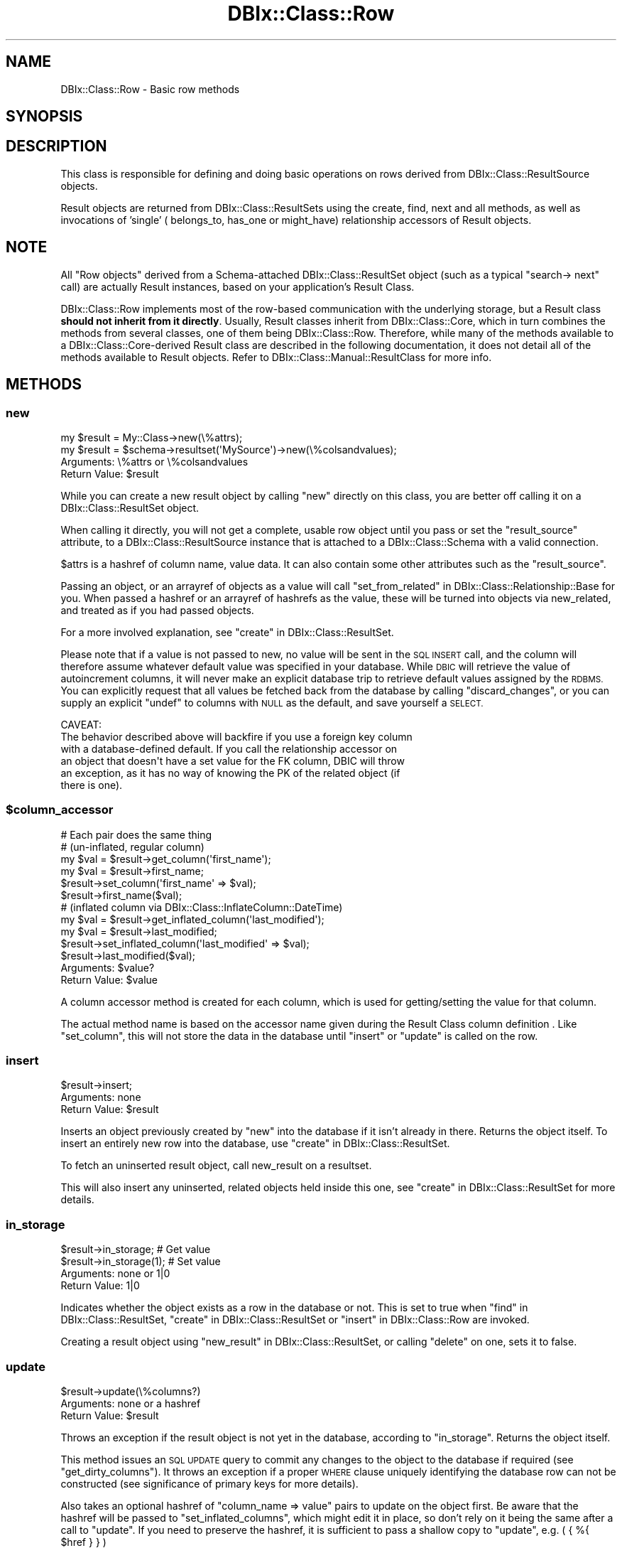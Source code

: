.\" Automatically generated by Pod::Man 2.27 (Pod::Simple 3.28)
.\"
.\" Standard preamble:
.\" ========================================================================
.de Sp \" Vertical space (when we can't use .PP)
.if t .sp .5v
.if n .sp
..
.de Vb \" Begin verbatim text
.ft CW
.nf
.ne \\$1
..
.de Ve \" End verbatim text
.ft R
.fi
..
.\" Set up some character translations and predefined strings.  \*(-- will
.\" give an unbreakable dash, \*(PI will give pi, \*(L" will give a left
.\" double quote, and \*(R" will give a right double quote.  \*(C+ will
.\" give a nicer C++.  Capital omega is used to do unbreakable dashes and
.\" therefore won't be available.  \*(C` and \*(C' expand to `' in nroff,
.\" nothing in troff, for use with C<>.
.tr \(*W-
.ds C+ C\v'-.1v'\h'-1p'\s-2+\h'-1p'+\s0\v'.1v'\h'-1p'
.ie n \{\
.    ds -- \(*W-
.    ds PI pi
.    if (\n(.H=4u)&(1m=24u) .ds -- \(*W\h'-12u'\(*W\h'-12u'-\" diablo 10 pitch
.    if (\n(.H=4u)&(1m=20u) .ds -- \(*W\h'-12u'\(*W\h'-8u'-\"  diablo 12 pitch
.    ds L" ""
.    ds R" ""
.    ds C` ""
.    ds C' ""
'br\}
.el\{\
.    ds -- \|\(em\|
.    ds PI \(*p
.    ds L" ``
.    ds R" ''
.    ds C`
.    ds C'
'br\}
.\"
.\" Escape single quotes in literal strings from groff's Unicode transform.
.ie \n(.g .ds Aq \(aq
.el       .ds Aq '
.\"
.\" If the F register is turned on, we'll generate index entries on stderr for
.\" titles (.TH), headers (.SH), subsections (.SS), items (.Ip), and index
.\" entries marked with X<> in POD.  Of course, you'll have to process the
.\" output yourself in some meaningful fashion.
.\"
.\" Avoid warning from groff about undefined register 'F'.
.de IX
..
.nr rF 0
.if \n(.g .if rF .nr rF 1
.if (\n(rF:(\n(.g==0)) \{
.    if \nF \{
.        de IX
.        tm Index:\\$1\t\\n%\t"\\$2"
..
.        if !\nF==2 \{
.            nr % 0
.            nr F 2
.        \}
.    \}
.\}
.rr rF
.\"
.\" Accent mark definitions (@(#)ms.acc 1.5 88/02/08 SMI; from UCB 4.2).
.\" Fear.  Run.  Save yourself.  No user-serviceable parts.
.    \" fudge factors for nroff and troff
.if n \{\
.    ds #H 0
.    ds #V .8m
.    ds #F .3m
.    ds #[ \f1
.    ds #] \fP
.\}
.if t \{\
.    ds #H ((1u-(\\\\n(.fu%2u))*.13m)
.    ds #V .6m
.    ds #F 0
.    ds #[ \&
.    ds #] \&
.\}
.    \" simple accents for nroff and troff
.if n \{\
.    ds ' \&
.    ds ` \&
.    ds ^ \&
.    ds , \&
.    ds ~ ~
.    ds /
.\}
.if t \{\
.    ds ' \\k:\h'-(\\n(.wu*8/10-\*(#H)'\'\h"|\\n:u"
.    ds ` \\k:\h'-(\\n(.wu*8/10-\*(#H)'\`\h'|\\n:u'
.    ds ^ \\k:\h'-(\\n(.wu*10/11-\*(#H)'^\h'|\\n:u'
.    ds , \\k:\h'-(\\n(.wu*8/10)',\h'|\\n:u'
.    ds ~ \\k:\h'-(\\n(.wu-\*(#H-.1m)'~\h'|\\n:u'
.    ds / \\k:\h'-(\\n(.wu*8/10-\*(#H)'\z\(sl\h'|\\n:u'
.\}
.    \" troff and (daisy-wheel) nroff accents
.ds : \\k:\h'-(\\n(.wu*8/10-\*(#H+.1m+\*(#F)'\v'-\*(#V'\z.\h'.2m+\*(#F'.\h'|\\n:u'\v'\*(#V'
.ds 8 \h'\*(#H'\(*b\h'-\*(#H'
.ds o \\k:\h'-(\\n(.wu+\w'\(de'u-\*(#H)/2u'\v'-.3n'\*(#[\z\(de\v'.3n'\h'|\\n:u'\*(#]
.ds d- \h'\*(#H'\(pd\h'-\w'~'u'\v'-.25m'\f2\(hy\fP\v'.25m'\h'-\*(#H'
.ds D- D\\k:\h'-\w'D'u'\v'-.11m'\z\(hy\v'.11m'\h'|\\n:u'
.ds th \*(#[\v'.3m'\s+1I\s-1\v'-.3m'\h'-(\w'I'u*2/3)'\s-1o\s+1\*(#]
.ds Th \*(#[\s+2I\s-2\h'-\w'I'u*3/5'\v'-.3m'o\v'.3m'\*(#]
.ds ae a\h'-(\w'a'u*4/10)'e
.ds Ae A\h'-(\w'A'u*4/10)'E
.    \" corrections for vroff
.if v .ds ~ \\k:\h'-(\\n(.wu*9/10-\*(#H)'\s-2\u~\d\s+2\h'|\\n:u'
.if v .ds ^ \\k:\h'-(\\n(.wu*10/11-\*(#H)'\v'-.4m'^\v'.4m'\h'|\\n:u'
.    \" for low resolution devices (crt and lpr)
.if \n(.H>23 .if \n(.V>19 \
\{\
.    ds : e
.    ds 8 ss
.    ds o a
.    ds d- d\h'-1'\(ga
.    ds D- D\h'-1'\(hy
.    ds th \o'bp'
.    ds Th \o'LP'
.    ds ae ae
.    ds Ae AE
.\}
.rm #[ #] #H #V #F C
.\" ========================================================================
.\"
.IX Title "DBIx::Class::Row 3"
.TH DBIx::Class::Row 3 "2015-03-20" "perl v5.18.4" "User Contributed Perl Documentation"
.\" For nroff, turn off justification.  Always turn off hyphenation; it makes
.\" way too many mistakes in technical documents.
.if n .ad l
.nh
.SH "NAME"
DBIx::Class::Row \- Basic row methods
.SH "SYNOPSIS"
.IX Header "SYNOPSIS"
.SH "DESCRIPTION"
.IX Header "DESCRIPTION"
This class is responsible for defining and doing basic operations on rows
derived from DBIx::Class::ResultSource objects.
.PP
Result objects are returned from DBIx::Class::ResultSets using the
create, find,
next and all methods,
as well as invocations of 'single' (
belongs_to,
has_one or
might_have)
relationship accessors of Result objects.
.SH "NOTE"
.IX Header "NOTE"
All \*(L"Row objects\*(R" derived from a Schema-attached DBIx::Class::ResultSet
object (such as a typical \f(CW\*(C`search\->
next\*(C'\fR call) are actually Result
instances, based on your application's
Result Class.
.PP
DBIx::Class::Row implements most of the row-based communication with the
underlying storage, but a Result class \fBshould not inherit from it directly\fR.
Usually, Result classes inherit from DBIx::Class::Core, which in turn
combines the methods from several classes, one of them being
DBIx::Class::Row.  Therefore, while many of the methods available to a
DBIx::Class::Core\-derived Result class are described in the following
documentation, it does not detail all of the methods available to Result
objects.  Refer to DBIx::Class::Manual::ResultClass for more info.
.SH "METHODS"
.IX Header "METHODS"
.SS "new"
.IX Subsection "new"
.Vb 1
\&  my $result = My::Class\->new(\e%attrs);
\&
\&  my $result = $schema\->resultset(\*(AqMySource\*(Aq)\->new(\e%colsandvalues);
.Ve
.IP "Arguments: \e%attrs or \e%colsandvalues" 4
.IX Item "Arguments: %attrs or %colsandvalues"
.PD 0
.ie n .IP "Return Value: $result" 4
.el .IP "Return Value: \f(CW$result\fR" 4
.IX Item "Return Value: $result"
.PD
.PP
While you can create a new result object by calling \f(CW\*(C`new\*(C'\fR directly on
this class, you are better off calling it on a
DBIx::Class::ResultSet object.
.PP
When calling it directly, you will not get a complete, usable row
object until you pass or set the \f(CW\*(C`result_source\*(C'\fR attribute, to a
DBIx::Class::ResultSource instance that is attached to a
DBIx::Class::Schema with a valid connection.
.PP
\&\f(CW$attrs\fR is a hashref of column name, value data. It can also contain
some other attributes such as the \f(CW\*(C`result_source\*(C'\fR.
.PP
Passing an object, or an arrayref of objects as a value will call
\&\*(L"set_from_related\*(R" in DBIx::Class::Relationship::Base for you. When
passed a hashref or an arrayref of hashrefs as the value, these will
be turned into objects via new_related, and treated as if you had
passed objects.
.PP
For a more involved explanation, see \*(L"create\*(R" in DBIx::Class::ResultSet.
.PP
Please note that if a value is not passed to new, no value will be sent
in the \s-1SQL INSERT\s0 call, and the column will therefore assume whatever
default value was specified in your database. While \s-1DBIC\s0 will retrieve the
value of autoincrement columns, it will never make an explicit database
trip to retrieve default values assigned by the \s-1RDBMS.\s0 You can explicitly
request that all values be fetched back from the database by calling
\&\*(L"discard_changes\*(R", or you can supply an explicit \f(CW\*(C`undef\*(C'\fR to columns
with \s-1NULL\s0 as the default, and save yourself a \s-1SELECT.\s0
.PP
.Vb 1
\& CAVEAT:
\&
\& The behavior described above will backfire if you use a foreign key column
\& with a database\-defined default. If you call the relationship accessor on
\& an object that doesn\*(Aqt have a set value for the FK column, DBIC will throw
\& an exception, as it has no way of knowing the PK of the related object (if
\& there is one).
.Ve
.ie n .SS "$column_accessor"
.el .SS "\f(CW$column_accessor\fP"
.IX Subsection "$column_accessor"
.Vb 1
\&  # Each pair does the same thing
\&
\&  # (un\-inflated, regular column)
\&  my $val = $result\->get_column(\*(Aqfirst_name\*(Aq);
\&  my $val = $result\->first_name;
\&
\&  $result\->set_column(\*(Aqfirst_name\*(Aq => $val);
\&  $result\->first_name($val);
\&
\&  # (inflated column via DBIx::Class::InflateColumn::DateTime)
\&  my $val = $result\->get_inflated_column(\*(Aqlast_modified\*(Aq);
\&  my $val = $result\->last_modified;
\&
\&  $result\->set_inflated_column(\*(Aqlast_modified\*(Aq => $val);
\&  $result\->last_modified($val);
.Ve
.ie n .IP "Arguments: $value?" 4
.el .IP "Arguments: \f(CW$value\fR?" 4
.IX Item "Arguments: $value?"
.PD 0
.ie n .IP "Return Value: $value" 4
.el .IP "Return Value: \f(CW$value\fR" 4
.IX Item "Return Value: $value"
.PD
.PP
A column accessor method is created for each column, which is used for
getting/setting the value for that column.
.PP
The actual method name is based on the
accessor name given during the
Result Class column definition
\&. Like \*(L"set_column\*(R", this
will not store the data in the database until \*(L"insert\*(R" or \*(L"update\*(R"
is called on the row.
.SS "insert"
.IX Subsection "insert"
.Vb 1
\&  $result\->insert;
.Ve
.IP "Arguments: none" 4
.IX Item "Arguments: none"
.PD 0
.ie n .IP "Return Value: $result" 4
.el .IP "Return Value: \f(CW$result\fR" 4
.IX Item "Return Value: $result"
.PD
.PP
Inserts an object previously created by \*(L"new\*(R" into the database if
it isn't already in there. Returns the object itself. To insert an
entirely new row into the database, use \*(L"create\*(R" in DBIx::Class::ResultSet.
.PP
To fetch an uninserted result object, call
new_result on a resultset.
.PP
This will also insert any uninserted, related objects held inside this
one, see \*(L"create\*(R" in DBIx::Class::ResultSet for more details.
.SS "in_storage"
.IX Subsection "in_storage"
.Vb 2
\&  $result\->in_storage; # Get value
\&  $result\->in_storage(1); # Set value
.Ve
.IP "Arguments: none or 1|0" 4
.IX Item "Arguments: none or 1|0"
.PD 0
.IP "Return Value: 1|0" 4
.IX Item "Return Value: 1|0"
.PD
.PP
Indicates whether the object exists as a row in the database or
not. This is set to true when \*(L"find\*(R" in DBIx::Class::ResultSet,
\&\*(L"create\*(R" in DBIx::Class::ResultSet or \*(L"insert\*(R" in DBIx::Class::Row
are invoked.
.PP
Creating a result object using \*(L"new_result\*(R" in DBIx::Class::ResultSet, or
calling \*(L"delete\*(R" on one, sets it to false.
.SS "update"
.IX Subsection "update"
.Vb 1
\&  $result\->update(\e%columns?)
.Ve
.IP "Arguments: none or a hashref" 4
.IX Item "Arguments: none or a hashref"
.PD 0
.ie n .IP "Return Value: $result" 4
.el .IP "Return Value: \f(CW$result\fR" 4
.IX Item "Return Value: $result"
.PD
.PP
Throws an exception if the result object is not yet in the database,
according to \*(L"in_storage\*(R". Returns the object itself.
.PP
This method issues an \s-1SQL UPDATE\s0 query to commit any changes to the
object to the database if required (see \*(L"get_dirty_columns\*(R").
It throws an exception if a proper \s-1WHERE\s0 clause uniquely identifying
the database row can not be constructed (see
significance of primary keys
for more details).
.PP
Also takes an optional hashref of \f(CW\*(C`column_name => value\*(C'\fR pairs
to update on the object first. Be aware that the hashref will be
passed to \f(CW\*(C`set_inflated_columns\*(C'\fR, which might edit it in place, so
don't rely on it being the same after a call to \f(CW\*(C`update\*(C'\fR.  If you
need to preserve the hashref, it is sufficient to pass a shallow copy
to \f(CW\*(C`update\*(C'\fR, e.g. ( { %{ \f(CW$href\fR } } )
.PP
If the values passed or any of the column values set on the object
contain scalar references, e.g.:
.PP
.Vb 3
\&  $result\->last_modified(\e\*(AqNOW()\*(Aq)\->update();
\&  # OR
\&  $result\->update({ last_modified => \e\*(AqNOW()\*(Aq });
.Ve
.PP
The update will pass the values verbatim into \s-1SQL. \s0(See
SQL::Abstract docs).  The values in your Result object will \s-1NOT\s0 change
as a result of the update call, if you want the object to be updated
with the actual values from the database, call \*(L"discard_changes\*(R"
after the update.
.PP
.Vb 1
\&  $result\->update()\->discard_changes();
.Ve
.PP
To determine before calling this method, which column values have
changed and will be updated, call \*(L"get_dirty_columns\*(R".
.PP
To check if any columns will be updated, call \*(L"is_changed\*(R".
.PP
To force a column to be updated, call \*(L"make_column_dirty\*(R" before
this method.
.SS "delete"
.IX Subsection "delete"
.Vb 1
\&  $result\->delete
.Ve
.IP "Arguments: none" 4
.IX Item "Arguments: none"
.PD 0
.ie n .IP "Return Value: $result" 4
.el .IP "Return Value: \f(CW$result\fR" 4
.IX Item "Return Value: $result"
.PD
.PP
Throws an exception if the object is not in the database according to
\&\*(L"in_storage\*(R". Also throws an exception if a proper \s-1WHERE\s0 clause
uniquely identifying the database row can not be constructed (see
significance of primary keys
for more details).
.PP
The object is still perfectly usable, but \*(L"in_storage\*(R" will
now return 0 and the object must be reinserted using \*(L"insert\*(R"
before it can be used to \*(L"update\*(R" the row again.
.PP
If you delete an object in a class with a \f(CW\*(C`has_many\*(C'\fR relationship, an
attempt is made to delete all the related objects as well. To turn
this behaviour off, pass \f(CW\*(C`cascade_delete => 0\*(C'\fR in the \f(CW$attr\fR
hashref of the relationship, see DBIx::Class::Relationship. Any
database-level cascade or restrict will take precedence over a
DBIx-Class-based cascading delete, since DBIx-Class \fBdeletes the
main row first\fR and only then attempts to delete any remaining related
rows.
.PP
If you delete an object within a \fItxn_do()\fR (see \*(L"txn_do\*(R" in DBIx::Class::Storage)
and the transaction subsequently fails, the result object will remain marked as
not being in storage. If you know for a fact that the object is still in
storage (i.e. by inspecting the cause of the transaction's failure), you can
use \f(CW\*(C`$obj\->in_storage(1)\*(C'\fR to restore consistency between the object and
the database. This would allow a subsequent \f(CW\*(C`$obj\->delete\*(C'\fR to work
as expected.
.PP
See also \*(L"delete\*(R" in DBIx::Class::ResultSet.
.SS "get_column"
.IX Subsection "get_column"
.Vb 1
\&  my $val = $result\->get_column($col);
.Ve
.ie n .IP "Arguments: $columnname" 4
.el .IP "Arguments: \f(CW$columnname\fR" 4
.IX Item "Arguments: $columnname"
.PD 0
.IP "Return Value: The value of the column" 4
.IX Item "Return Value: The value of the column"
.PD
.PP
Throws an exception if the column name given doesn't exist according
to has_column.
.PP
Returns a raw column value from the result object, if it has already
been fetched from the database or set by an accessor.
.PP
If an inflated value has been set, it
will be deflated and returned.
.PP
Note that if you used the \f(CW\*(C`columns\*(C'\fR or the \f(CW\*(C`select/as\*(C'\fR
search attributes on the resultset from
which \f(CW$result\fR was derived, and \fBdid not include\fR \f(CW$columnname\fR in the list,
this method will return \f(CW\*(C`undef\*(C'\fR even if the database contains some value.
.PP
To retrieve all loaded column values as a hash, use \*(L"get_columns\*(R".
.SS "has_column_loaded"
.IX Subsection "has_column_loaded"
.Vb 3
\&  if ( $result\->has_column_loaded($col) ) {
\&     print "$col has been loaded from db";
\&  }
.Ve
.ie n .IP "Arguments: $columnname" 4
.el .IP "Arguments: \f(CW$columnname\fR" 4
.IX Item "Arguments: $columnname"
.PD 0
.IP "Return Value: 0|1" 4
.IX Item "Return Value: 0|1"
.PD
.PP
Returns a true value if the column value has been loaded from the
database (or set locally).
.SS "get_columns"
.IX Subsection "get_columns"
.Vb 1
\&  my %data = $result\->get_columns;
.Ve
.IP "Arguments: none" 4
.IX Item "Arguments: none"
.PD 0
.IP "Return Value: A hash of columnname, value pairs." 4
.IX Item "Return Value: A hash of columnname, value pairs."
.PD
.PP
Returns all loaded column data as a hash, containing raw values. To
get just one value for a particular column, use \*(L"get_column\*(R".
.PP
See \*(L"get_inflated_columns\*(R" to get the inflated values.
.SS "get_dirty_columns"
.IX Subsection "get_dirty_columns"
.Vb 1
\&  my %data = $result\->get_dirty_columns;
.Ve
.IP "Arguments: none" 4
.IX Item "Arguments: none"
.PD 0
.IP "Return Value: A hash of column, value pairs" 4
.IX Item "Return Value: A hash of column, value pairs"
.PD
.PP
Only returns the column, value pairs for those columns that have been
changed on this object since the last \*(L"update\*(R" or \*(L"insert\*(R" call.
.PP
See \*(L"get_columns\*(R" to fetch all column/value pairs.
.SS "make_column_dirty"
.IX Subsection "make_column_dirty"
.Vb 1
\&  $result\->make_column_dirty($col)
.Ve
.ie n .IP "Arguments: $columnname" 4
.el .IP "Arguments: \f(CW$columnname\fR" 4
.IX Item "Arguments: $columnname"
.PD 0
.IP "Return Value: not defined" 4
.IX Item "Return Value: not defined"
.PD
.PP
Throws an exception if the column does not exist.
.PP
Marks a column as having been changed regardless of whether it has
really changed.
.SS "get_inflated_columns"
.IX Subsection "get_inflated_columns"
.Vb 1
\&  my %inflated_data = $obj\->get_inflated_columns;
.Ve
.IP "Arguments: none" 4
.IX Item "Arguments: none"
.PD 0
.IP "Return Value: A hash of column, object|value pairs" 4
.IX Item "Return Value: A hash of column, object|value pairs"
.PD
.PP
Returns a hash of all column keys and associated values. Values for any
columns set to use inflation will be inflated and returns as objects.
.PP
See \*(L"get_columns\*(R" to get the uninflated values.
.PP
See DBIx::Class::InflateColumn for how to setup inflation.
.SS "set_column"
.IX Subsection "set_column"
.Vb 1
\&  $result\->set_column($col => $val);
.Ve
.ie n .IP "Arguments: $columnname, $value" 4
.el .IP "Arguments: \f(CW$columnname\fR, \f(CW$value\fR" 4
.IX Item "Arguments: $columnname, $value"
.PD 0
.ie n .IP "Return Value: $value" 4
.el .IP "Return Value: \f(CW$value\fR" 4
.IX Item "Return Value: $value"
.PD
.PP
Sets a raw column value. If the new value is different from the old one,
the column is marked as dirty for when you next call \*(L"update\*(R".
.PP
If passed an object or reference as a value, this method will happily
attempt to store it, and a later \*(L"insert\*(R" or \*(L"update\*(R" will try and
stringify/numify as appropriate. To set an object to be deflated
instead, see \*(L"set_inflated_columns\*(R", or better yet, use \*(L"$column_accessor\*(R".
.SS "set_columns"
.IX Subsection "set_columns"
.Vb 1
\&  $result\->set_columns({ $col => $val, ... });
.Ve
.IP "Arguments: \e%columndata" 4
.IX Item "Arguments: %columndata"
.PD 0
.ie n .IP "Return Value: $result" 4
.el .IP "Return Value: \f(CW$result\fR" 4
.IX Item "Return Value: $result"
.PD
.PP
Sets multiple column, raw value pairs at once.
.PP
Works as \*(L"set_column\*(R".
.SS "set_inflated_columns"
.IX Subsection "set_inflated_columns"
.Vb 1
\&  $result\->set_inflated_columns({ $col => $val, $rel_name => $obj, ... });
.Ve
.IP "Arguments: \e%columndata" 4
.IX Item "Arguments: %columndata"
.PD 0
.ie n .IP "Return Value: $result" 4
.el .IP "Return Value: \f(CW$result\fR" 4
.IX Item "Return Value: $result"
.PD
.PP
Sets more than one column value at once. Any inflated values are
deflated and the raw values stored.
.PP
Any related values passed as Result objects, using the relation name as a
key, are reduced to the appropriate foreign key values and stored. If
instead of related result objects, a hashref of column, value data is
passed, will create the related object first then store.
.PP
Will even accept arrayrefs of data as a value to a
\&\*(L"has_many\*(R" in DBIx::Class::Relationship key, and create the related
objects if necessary.
.PP
Be aware that the input hashref might be edited in place, so don't rely
on it being the same after a call to \f(CW\*(C`set_inflated_columns\*(C'\fR. If you
need to preserve the hashref, it is sufficient to pass a shallow copy
to \f(CW\*(C`set_inflated_columns\*(C'\fR, e.g. ( { %{ \f(CW$href\fR } } )
.PP
See also \*(L"set_from_related\*(R" in DBIx::Class::Relationship::Base.
.SS "copy"
.IX Subsection "copy"
.Vb 1
\&  my $copy = $orig\->copy({ change => $to, ... });
.Ve
.IP "Arguments: \e%replacementdata" 4
.IX Item "Arguments: %replacementdata"
.PD 0
.ie n .IP "Return Value: $result copy" 4
.el .IP "Return Value: \f(CW$result\fR copy" 4
.IX Item "Return Value: $result copy"
.PD
.PP
Inserts a new row into the database, as a copy of the original
object. If a hashref of replacement data is supplied, these will take
precedence over data in the original. Also any columns which have
the column info attribute
\&\f(CW\*(C`is_auto_increment => 1\*(C'\fR are explicitly removed before the copy,
so that the database can insert its own autoincremented values into
the new object.
.PP
Relationships will be followed by the copy procedure \fBonly\fR if the
relationship specifies a true value for its
cascade_copy attribute. \f(CW\*(C`cascade_copy\*(C'\fR
is set by default on \f(CW\*(C`has_many\*(C'\fR relationships and unset on all others.
.SS "store_column"
.IX Subsection "store_column"
.Vb 1
\&  $result\->store_column($col => $val);
.Ve
.ie n .IP "Arguments: $columnname, $value" 4
.el .IP "Arguments: \f(CW$columnname\fR, \f(CW$value\fR" 4
.IX Item "Arguments: $columnname, $value"
.PD 0
.IP "Return Value: The value sent to storage" 4
.IX Item "Return Value: The value sent to storage"
.PD
.PP
Set a raw value for a column without marking it as changed. This
method is used internally by \*(L"set_column\*(R" which you should probably
be using.
.PP
This is the lowest level at which data is set on a result object,
extend this method to catch all data setting methods.
.SS "inflate_result"
.IX Subsection "inflate_result"
.Vb 1
\&  Class\->inflate_result($result_source, \e%me, \e%prefetch?)
.Ve
.ie n .IP "Arguments: $result_source, \e%columndata, \e%prefetcheddata" 4
.el .IP "Arguments: \f(CW$result_source\fR, \e%columndata, \e%prefetcheddata" 4
.IX Item "Arguments: $result_source, %columndata, %prefetcheddata"
.PD 0
.ie n .IP "Return Value: $result" 4
.el .IP "Return Value: \f(CW$result\fR" 4
.IX Item "Return Value: $result"
.PD
.PP
All DBIx::Class::ResultSet methods that retrieve data from the
database and turn it into result objects call this method.
.PP
Extend this method in your Result classes to hook into this process,
for example to rebless the result into a different class.
.PP
Reblessing can also be done more easily by setting \f(CW\*(C`result_class\*(C'\fR in
your Result class. See \*(L"result_class\*(R" in DBIx::Class::ResultSource.
.PP
Different types of results can also be created from a particular
DBIx::Class::ResultSet, see \*(L"result_class\*(R" in DBIx::Class::ResultSet.
.SS "update_or_insert"
.IX Subsection "update_or_insert"
.Vb 1
\&  $result\->update_or_insert
.Ve
.IP "Arguments: none" 4
.IX Item "Arguments: none"
.PD 0
.IP "Return Value: Result of update or insert operation" 4
.IX Item "Return Value: Result of update or insert operation"
.PD
.PP
\&\*(L"update\*(R"s the object if it's already in the database, according to
\&\*(L"in_storage\*(R", else \*(L"insert\*(R"s it.
.SS "insert_or_update"
.IX Subsection "insert_or_update"
.Vb 1
\&  $obj\->insert_or_update
.Ve
.PP
Alias for \*(L"update_or_insert\*(R"
.SS "is_changed"
.IX Subsection "is_changed"
.Vb 2
\&  my @changed_col_names = $result\->is_changed();
\&  if ($result\->is_changed()) { ... }
.Ve
.IP "Arguments: none" 4
.IX Item "Arguments: none"
.PD 0
.ie n .IP "Return Value: 0|1 or @columnnames" 4
.el .IP "Return Value: 0|1 or \f(CW@columnnames\fR" 4
.IX Item "Return Value: 0|1 or @columnnames"
.PD
.PP
In list context returns a list of columns with uncommited changes, or
in scalar context returns a true value if there are uncommitted
changes.
.SS "is_column_changed"
.IX Subsection "is_column_changed"
.Vb 1
\&  if ($result\->is_column_changed(\*(Aqcol\*(Aq)) { ... }
.Ve
.ie n .IP "Arguments: $columname" 4
.el .IP "Arguments: \f(CW$columname\fR" 4
.IX Item "Arguments: $columname"
.PD 0
.IP "Return Value: 0|1" 4
.IX Item "Return Value: 0|1"
.PD
.PP
Returns a true value if the column has uncommitted changes.
.SS "result_source"
.IX Subsection "result_source"
.Vb 1
\&  my $resultsource = $result\->result_source;
.Ve
.ie n .IP "Arguments: $result_source?" 4
.el .IP "Arguments: \f(CW$result_source\fR?" 4
.IX Item "Arguments: $result_source?"
.PD 0
.ie n .IP "Return Value: $result_source" 4
.el .IP "Return Value: \f(CW$result_source\fR" 4
.IX Item "Return Value: $result_source"
.PD
.PP
Accessor to the DBIx::Class::ResultSource this object was created from.
.SS "register_column"
.IX Subsection "register_column"
.Vb 2
\&  $column_info = { .... };
\&  $class\->register_column($column_name, $column_info);
.Ve
.ie n .IP "Arguments: $columnname, \e%columninfo" 4
.el .IP "Arguments: \f(CW$columnname\fR, \e%columninfo" 4
.IX Item "Arguments: $columnname, %columninfo"
.PD 0
.IP "Return Value: not defined" 4
.IX Item "Return Value: not defined"
.PD
.PP
Registers a column on the class. If the column_info has an 'accessor'
key, creates an accessor named after the value if defined; if there is
no such key, creates an accessor with the same name as the column
.PP
The column_info attributes are described in
\&\*(L"add_columns\*(R" in DBIx::Class::ResultSource
.SS "get_from_storage"
.IX Subsection "get_from_storage"
.Vb 1
\&  my $copy = $result\->get_from_storage($attrs)
.Ve
.IP "Arguments: \e%attrs" 4
.IX Item "Arguments: %attrs"
.PD 0
.IP "Return Value: A Result object" 4
.IX Item "Return Value: A Result object"
.PD
.PP
Fetches a fresh copy of the Result object from the database and returns it.
Throws an exception if a proper \s-1WHERE\s0 clause identifying the database row
can not be constructed (i.e. if the original object does not contain its
entire
 primary key
). If passed the \e%attrs argument, will first apply these attributes to
the resultset used to find the row.
.PP
This copy can then be used to compare to an existing result object, to
determine if any changes have been made in the database since it was
created.
.PP
To just update your Result object with any latest changes from the
database, use \*(L"discard_changes\*(R" instead.
.PP
The \e%attrs argument should be compatible with
\&\*(L"\s-1ATTRIBUTES\*(R"\s0 in DBIx::Class::ResultSet.
.SS "discard_changes"
.IX Subsection "discard_changes"
.Vb 1
\&  $result\->discard_changes
.Ve
.ie n .IP "Arguments: none or $attrs" 4
.el .IP "Arguments: none or \f(CW$attrs\fR" 4
.IX Item "Arguments: none or $attrs"
.PD 0
.IP "Return Value: self (updates object in-place)" 4
.IX Item "Return Value: self (updates object in-place)"
.PD
.PP
Re-selects the row from the database, losing any changes that had
been made. Throws an exception if a proper \f(CW\*(C`WHERE\*(C'\fR clause identifying
the database row can not be constructed (i.e. if the original object
does not contain its entire
primary key).
.PP
This method can also be used to refresh from storage, retrieving any
changes made since the row was last read from storage.
.PP
\&\f(CW$attrs\fR, if supplied, is expected to be a hashref of attributes suitable for passing as the
second argument to \f(CW\*(C`$resultset\->search($cond, $attrs)\*(C'\fR;
.PP
Note: If you are using DBIx::Class::Storage::DBI::Replicated as your
storage, a default of
\&\f(CW\*(C`{ force_pool => \*(Aqmaster\*(Aq }\*(C'\fR
  is automatically set for
you. Prior to \f(CW\*(C`DBIx::Class 0.08109\*(C'\fR (before 2010) one would have been
required to explicitly wrap the entire operation in a transaction to guarantee
that up-to-date results are read from the master database.
.SS "throw_exception"
.IX Subsection "throw_exception"
See \*(L"throw_exception\*(R" in DBIx::Class::Schema.
.SS "id"
.IX Subsection "id"
.Vb 1
\&  my @pk = $result\->id;
.Ve
.IP "Arguments: none" 4
.IX Item "Arguments: none"
.PD 0
.IP "Returns: A list of primary key values" 4
.IX Item "Returns: A list of primary key values"
.PD
.PP
Returns the primary key(s) for a row. Can't be called as a class method.
Actually implemented in DBIx::Class::PK
.SH "FURTHER QUESTIONS?"
.IX Header "FURTHER QUESTIONS?"
Check the list of additional \s-1DBIC\s0 resources.
.SH "COPYRIGHT AND LICENSE"
.IX Header "COPYRIGHT AND LICENSE"
This module is free software copyright
by the DBIx::Class (\s-1DBIC\s0) authors. You can
redistribute it and/or modify it under the same terms as the
DBIx::Class library.
